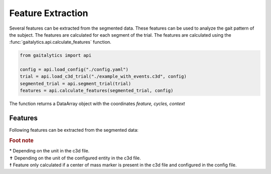 .. meta::
   :description: Gaitalytics User Guide.
   :keywords: gaitalytics, gait-analysis, mocap, c3d, gait-metrics, biomechanics, time-series, data-analysis, data, gait, guide, tutorial

Feature Extraction
==================

| Several features can be extracted from the segmented data. These features can be used to analyze the gait pattern of the subject. The features are calculated for each segment of the trial. The features are calculated using the :func:`gaitalytics.api.calculate_features` function.

.. code-block:: python

    from gaitalytics import api

    config = api.load_config("./config.yaml")
    trial = api.load_c3d_trial("./example_with_events.c3d", config)
    segmented_trial = api.segment_trial(trial)
    features = api.calculate_features(segmented_trial, config)

..

The function returns a DataArray object with the coordinates *feature, cycles, context*

Features
--------

Following features can be extracted from the segmented data:

.. csv-table::
   :file: ../_static/tables/features.csv
   :widths: 15, 70, 15
   :header-rows: 1

..

.. rubric:: Foot note

| \* Depending on the unit in the c3d file.
| ✝ Depending on the unit of the configured entity in the c3d file.
| ☨ Feature only calculated if a center of mass marker is present in the c3d file and configured in the config file.











